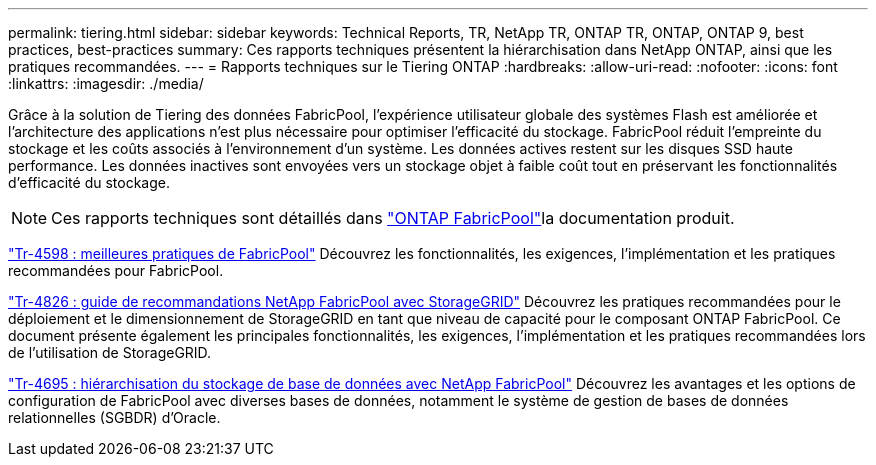 ---
permalink: tiering.html 
sidebar: sidebar 
keywords: Technical Reports, TR, NetApp TR, ONTAP TR, ONTAP, ONTAP 9, best practices, best-practices 
summary: Ces rapports techniques présentent la hiérarchisation dans NetApp ONTAP, ainsi que les pratiques recommandées. 
---
= Rapports techniques sur le Tiering ONTAP
:hardbreaks:
:allow-uri-read: 
:nofooter: 
:icons: font
:linkattrs: 
:imagesdir: ./media/


[role="lead"]
Grâce à la solution de Tiering des données FabricPool, l'expérience utilisateur globale des systèmes Flash est améliorée et l'architecture des applications n'est plus nécessaire pour optimiser l'efficacité du stockage. FabricPool réduit l'empreinte du stockage et les coûts associés à l'environnement d'un système. Les données actives restent sur les disques SSD haute performance. Les données inactives sont envoyées vers un stockage objet à faible coût tout en préservant les fonctionnalités d'efficacité du stockage.

[NOTE]
====
Ces rapports techniques sont détaillés dans link:https://docs.netapp.com/us-en/ontap/fabricpool/index.html["ONTAP FabricPool"^]la documentation produit.

====
link:https://www.netapp.com/pdf.html?item=/media/17239-tr4598.pdf["Tr-4598 : meilleures pratiques de FabricPool"^]
Découvrez les fonctionnalités, les exigences, l'implémentation et les pratiques recommandées pour FabricPool.

link:https://www.netapp.com/pdf.html?item=/media/19403-tr-4826.pdf["Tr-4826 : guide de recommandations NetApp FabricPool avec StorageGRID"^]
Découvrez les pratiques recommandées pour le déploiement et le dimensionnement de StorageGRID en tant que niveau de capacité pour le composant ONTAP FabricPool. Ce document présente également les principales fonctionnalités, les exigences, l'implémentation et les pratiques recommandées lors de l'utilisation de StorageGRID.

link:https://www.netapp.com/pdf.html?item=/media/9138-tr4695.pdf["Tr-4695 : hiérarchisation du stockage de base de données avec NetApp FabricPool"^]
Découvrez les avantages et les options de configuration de FabricPool avec diverses bases de données, notamment le système de gestion de bases de données relationnelles (SGBDR) d'Oracle.
